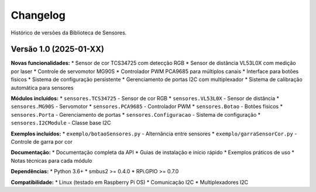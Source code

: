 Changelog
=========

Histórico de versões da Biblioteca de Sensores.

Versão 1.0 (2025-01-XX)
------------------------

**Novas funcionalidades:**
* Sensor de cor TCS34725 com detecção RGB
* Sensor de distância VL53L0X com medição por laser
* Controle de servomotor MG90S
* Controlador PWM PCA9685 para múltiplos canais
* Interface para botões físicos
* Sistema de configuração persistente
* Gerenciamento de portas I2C com multiplexador
* Sistema de calibração automática para sensores

**Módulos incluídos:**
* ``sensores.TCS34725`` - Sensor de cor RGB
* ``sensores.VL53L0X`` - Sensor de distância
* ``sensores.MG90S`` - Servomotor
* ``sensores.PCA9685`` - Controlador PWM
* ``sensores.Botao`` - Botões físicos
* ``sensores.Porta`` - Gerenciamento de portas
* ``sensores.Configuracao`` - Sistema de configuração
* ``sensores.I2CModule`` - Classe base I2C

**Exemplos incluídos:**
* ``exemplo/botaoSensores.py`` - Alternância entre sensores
* ``exemplo/garraSensorCor.py`` - Controle de garra por cor

**Documentação:**
* Documentação completa da API
* Guias de instalação e início rápido
* Exemplos práticos de uso
* Notas técnicas para cada módulo

**Dependências:**
* Python 3.6+
* smbus2 >= 0.4.0
* RPi.GPIO >= 0.7.0

**Compatibilidade:**
* Linux (testado em Raspberry Pi OS)
* Comunicação I2C
* Multiplexadores I2C
